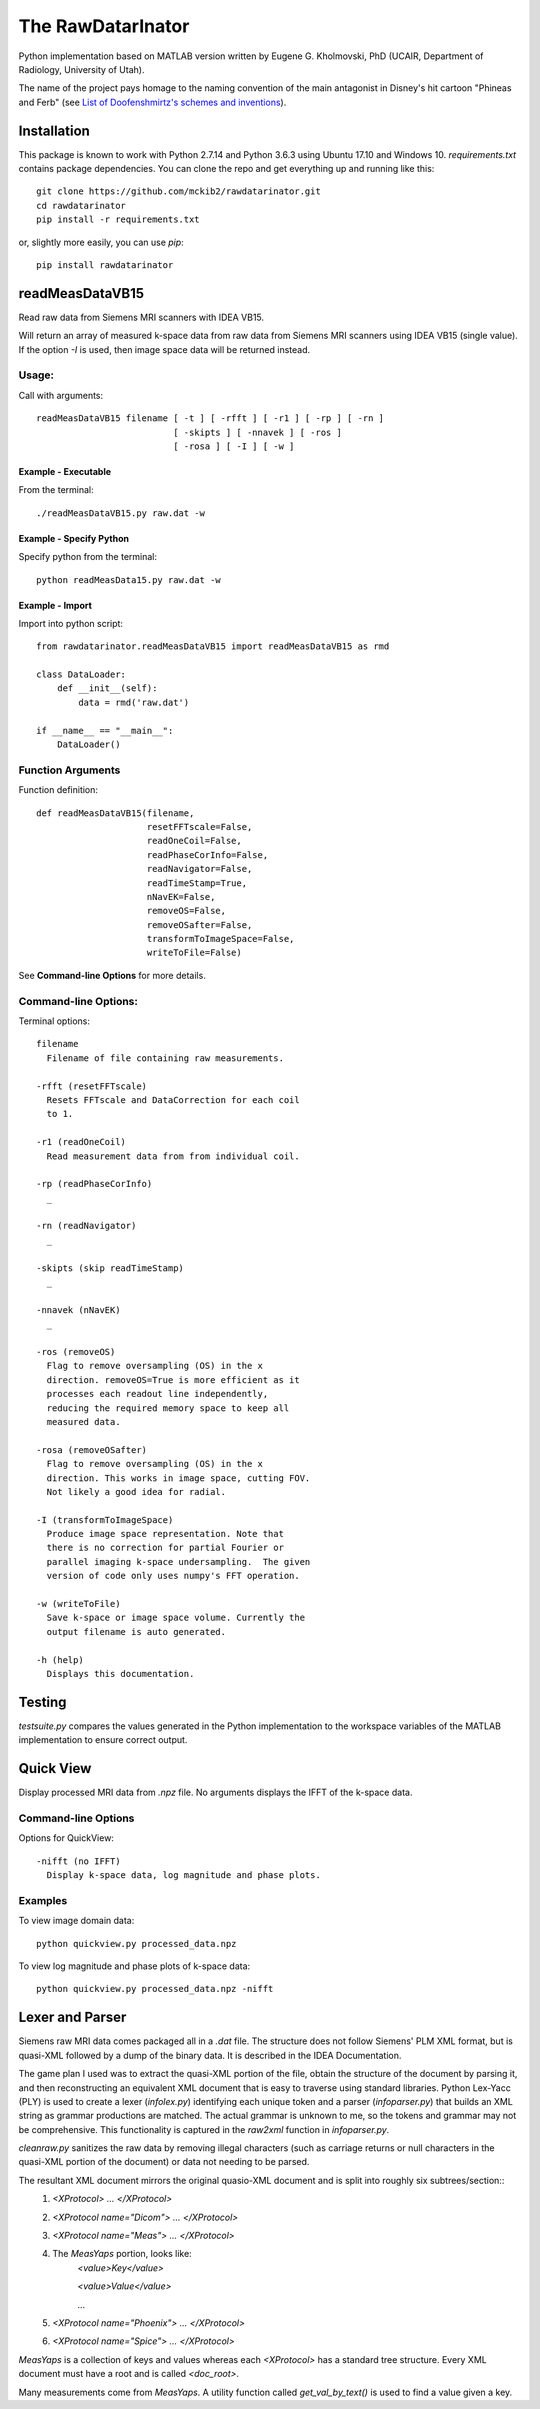==================
The RawDatarInator
==================

Python implementation based on MATLAB version written by Eugene G. Kholmovski, PhD (UCAIR, Department of Radiology, University of Utah).

The name of the project pays homage to the naming convention of the main antagonist in Disney's hit cartoon "Phineas and Ferb" (see `List of Doofenshmirtz's schemes and inventions <http://phineasandferb.wikia.com/wiki/List_of_Doofenshmirtz%27s_schemes_and_inventions>`_).

************
Installation
************

This package is known to work with Python 2.7.14 and Python 3.6.3 using Ubuntu 17.10 and Windows 10.  `requirements.txt` contains package dependencies.  You can clone the repo and get everything up and running like this::

    git clone https://github.com/mckib2/rawdatarinator.git
    cd rawdatarinator
    pip install -r requirements.txt

or, slightly more easily, you can use `pip`::

    pip install rawdatarinator

****************
readMeasDataVB15
****************

Read raw data from Siemens MRI scanners with IDEA VB15.

Will return an array of measured k-space data from raw data from
Siemens MRI scanners using IDEA VB15 (single value). If the option
`-I` is used, then image space data will be returned instead.

Usage:
------
Call with arguments::

    readMeasDataVB15 filename [ -t ] [ -rfft ] [ -r1 ] [ -rp ] [ -rn ]
                              [ -skipts ] [ -nnavek ] [ -ros ]
                              [ -rosa ] [ -I ] [ -w ]


Example - Executable
^^^^^^^^^^^^^^^^^^^^^
From the terminal::

    ./readMeasDataVB15.py raw.dat -w

Example - Specify Python
^^^^^^^^^^^^^^^^^^^^^^^^
Specify python from the terminal::

    python readMeasData15.py raw.dat -w

Example - Import
^^^^^^^^^^^^^^^^
Import into python script::

    from rawdatarinator.readMeasDataVB15 import readMeasDataVB15 as rmd
    
    class DataLoader:
        def __init__(self):
            data = rmd('raw.dat')
    
    if __name__ == "__main__":
        DataLoader()


Function Arguments
------------------

Function definition::

    def readMeasDataVB15(filename,
                         resetFFTscale=False,
                         readOneCoil=False,
                         readPhaseCorInfo=False,
                         readNavigator=False,
                         readTimeStamp=True,
                         nNavEK=False,
                         removeOS=False,
                         removeOSafter=False,
                         transformToImageSpace=False,
                         writeToFile=False)

See **Command-line Options** for more details.

Command-line Options:
---------------------
Terminal options::
    
    filename
      Filename of file containing raw measurements.
                        
    -rfft (resetFFTscale)
      Resets FFTscale and DataCorrection for each coil
      to 1.
    
    -r1 (readOneCoil)
      Read measurement data from from individual coil.
    
    -rp (readPhaseCorInfo)
      _
    
    -rn (readNavigator)
      _
    
    -skipts (skip readTimeStamp)
      _
    
    -nnavek (nNavEK)
      _
    
    -ros (removeOS)
      Flag to remove oversampling (OS) in the x
      direction. removeOS=True is more efficient as it
      processes each readout line independently,
      reducing the required memory space to keep all
      measured data.
    
    -rosa (removeOSafter)
      Flag to remove oversampling (OS) in the x
      direction. This works in image space, cutting FOV.
      Not likely a good idea for radial.
    
    -I (transformToImageSpace)
      Produce image space representation. Note that
      there is no correction for partial Fourier or
      parallel imaging k-space undersampling.  The given
      version of code only uses numpy's FFT operation.
    
    -w (writeToFile)
      Save k-space or image space volume. Currently the
      output filename is auto generated.
        
    -h (help)
      Displays this documentation.

*******
Testing
*******

`testsuite.py` compares the values generated in the Python implementation to the workspace variables of the MATLAB implementation to ensure correct output.

**********
Quick View
**********

Display processed MRI data from `.npz` file.  No arguments displays the IFFT of the k-space data.

Command-line Options
--------------------

Options for QuickView::
    
    -nifft (no IFFT)
      Display k-space data, log magnitude and phase plots.

Examples
--------

To view image domain data::

    python quickview.py processed_data.npz

To view log magnitude and phase plots of k-space data::
    
    python quickview.py processed_data.npz -nifft

****************
Lexer and Parser
****************

Siemens raw MRI data comes packaged all in a `.dat` file. The structure does not follow Siemens' PLM XML format, but is quasi-XML followed by a dump of the binary data.  It is described in the IDEA Documentation.

The game plan I used was to extract the quasi-XML portion of the file, obtain the structure of the document by parsing it, and then reconstructing an equivalent XML document that is easy to traverse using standard libraries.  Python Lex-Yacc (PLY) is used to create a lexer (`infolex.py`) identifying each unique token and a parser (`infoparser.py`) that builds an XML string as grammar productions are matched. The actual grammar is unknown to me, so the tokens and grammar may not be comprehensive. This functionality is captured in the `raw2xml` function in `infoparser.py`.

`cleanraw.py` sanitizes the raw data by removing illegal characters (such as carriage returns or null characters in the quasi-XML portion of the document) or data not needing to be parsed.

The resultant XML document mirrors the original quasio-XML document and is split into roughly six subtrees/section::
    1. `<XProtocol> ... </XProtocol>`
    2. `<XProtocol name="Dicom"> ... </XProtocol>`
    3. `<XProtocol name="Meas"> ... </XProtocol>`
    4. The `MeasYaps` portion, looks like:
             `<value>Key</value>`

             `<value>Value</value>`

             ...
    5. `<XProtocol name="Phoenix"> ... </XProtocol>`
    6. `<XProtocol name="Spice"> ... </XProtocol>`

`MeasYaps` is a collection of keys and values whereas each `<XProtocol>` has a standard tree structure. Every XML document must have a root and is called `<doc_root>`.

Many measurements come from `MeasYaps`. A utility function called `get_val_by_text()` is used to find a value given a key.
